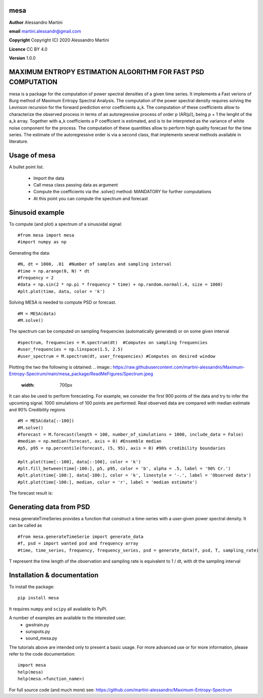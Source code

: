 mesa
====

**Author** Alessandro Martini

**email** martini.alessandr@gmail.com

**Copyright** Copyright (C) 2020 Alessandro Martini

**Licence** CC BY 4.0

**Version** 1.0.0

MAXIMUM ENTROPY ESTIMATION ALGORITHM FOR FAST PSD COMPUTATION
=============================================================

mesa is a package for the computation of power spectral densities of a given time series. 
It implements a Fast verions of Burg method of Maximum Entropy Spectral Analysis. 
The computation of the power spectral density requires solving the Levinson recursion for the 
forward prediction error coefficients a_k.
The computation of these coefficients allow to characterize the observed process in terms of 
an autoregressive process of order p (AR(p)), being p + 1 the lenght of the a_k array. Together
with a_k coefficients a P coefficient is estimated, and is to be interpreted as the variance of 
white noise component for the process. 
The computation of these quantities allow to perform high quality forecast for the time series.
The estimate of the autoregressive order is via a second class, that implements several methods
available in literature. 

Usage of mesa
=============

A bullet point list.

   * Import the data
   * Call mesa class passing data as argument 
   * Compute the coefficients via the .solve() method: MANDATORY for further computations 
   * At this point you can compute the spectrum and forecast 
   

Sinusoid example 
============= 
To compute (and plot) a spectrum of a sinusoidal signal:
::

	#from mesa import mesa 
	#import numpy as np

Generating the data: 
::

	#N, dt = 1000, .01  #Number of samples and sampling interval
	#time = np.arange(0, N) * dt
	#frequency = 2  
	#data = np.sin(2 * np.pi * frequency * time) + np.random.normal(.4, size = 1000) 
	#plt.plot(time, data, color = 'k') 
	
.. image:: https://raw.githubusercontent.com/martini-alessandro/Maximum-Entropy-Spectrum/main/mesa_package/ReadMeFigures/Data.jpeg
   :width: 700px
   
   
   
Solving MESA is needed to compute PSD or forecast. 
::

	#M = MESA(data) 
	#M.solve() 
	
The spectrum can be computed on sampling frequencies (automatically generated) or on 
some given interval 
::

	#spectrum, frequencies = M.spectrum(dt)  #Computes on sampling frequencies 
	#user_frequencies = np.linspace(1.5, 2.5)
	#user_spectrum = M.spectrum(dt, user_frequencies) #Computes on desired window
	
Plotting the two the following is obtained: 
.. image:: https://raw.githubusercontent.com/martini-alessandro/Maximum-Entropy-Spectrum/main/mesa_package/ReadMeFigures/Spectrum.jpeg
   :width: 700px
   
   
   
It can also be used to perform forecasting. For example, we consider the first 900 points 
of the data and try to infer the upcoming signal. 1000 simulations of 100 points are performed.
Real observed data are compared with median estimate and 90% Credibility regions 
::


	#M = MESA(data[:-100]) 
	#M.solve() 
	#forecast = M.forecast(length = 100, number_of_simulations = 1000, include_data = False) 
	#median = np.median(forecast, axis = 0) #Ensemble median 
	#p5, p95 = np.percentile(forecast, (5, 95), axis = 0) #90% credibility boundaries
	
	#plt.plot(time[:-100], data[:-100], color = 'k')
	#plt.fill_between(time[-100:], p5, p95, color = 'b', alpha = .5, label = '90% Cr.') 
	#plt.plot(time[-100:], data[-100:], color = 'k', linestyle = '-.', label = 'Observed data') 
	#plt.plot(time[-100:], median, color = 'r', label = 'median estimate') 
	 
 

The forecast result is: 

.. image:: https://raw.githubusercontent.com/martini-alessandro/Maximum-Entropy-Spectrum/main/mesa_package/ReadMeFigures/Forecast.jpeg
   :width: 700px


Generating data from PSD
============================
mesa.generateTimeSeries provides a function that construct a time-series with a user-given power 
spectral density. It can be called as 
:: 
	#from mesa.generateTimeSerie import generate_data
	#f, psd = import wanted psd and frequency array 
	#time, time_series, frequency, frequency_series, psd = generate_data(f, psd, T, sampling_rate)
	
T represent the time length of the observation and sampling rate is equivalent to 1 / dt, with dt the sampling interval
 

Installation & documentation
============================
To install the package: ::

	pip install mesa

It requires ``numpy`` and ``scipy`` all available to PyPI.

A number of examples are available to the interested user.
 	* gwstrain.py
 	* sunspots.py
 	* sound_mesa.py

The tutorials above are intended only to present a basic usage.
For more advanced use or for more information, please refer to the code documentation: ::

	import mesa
	help(mesa)
	help(mesa.<function_name>)

For full source code (and much more) see: https://github.com/martini-alessandro/Maximum-Entropy-Spectrum
